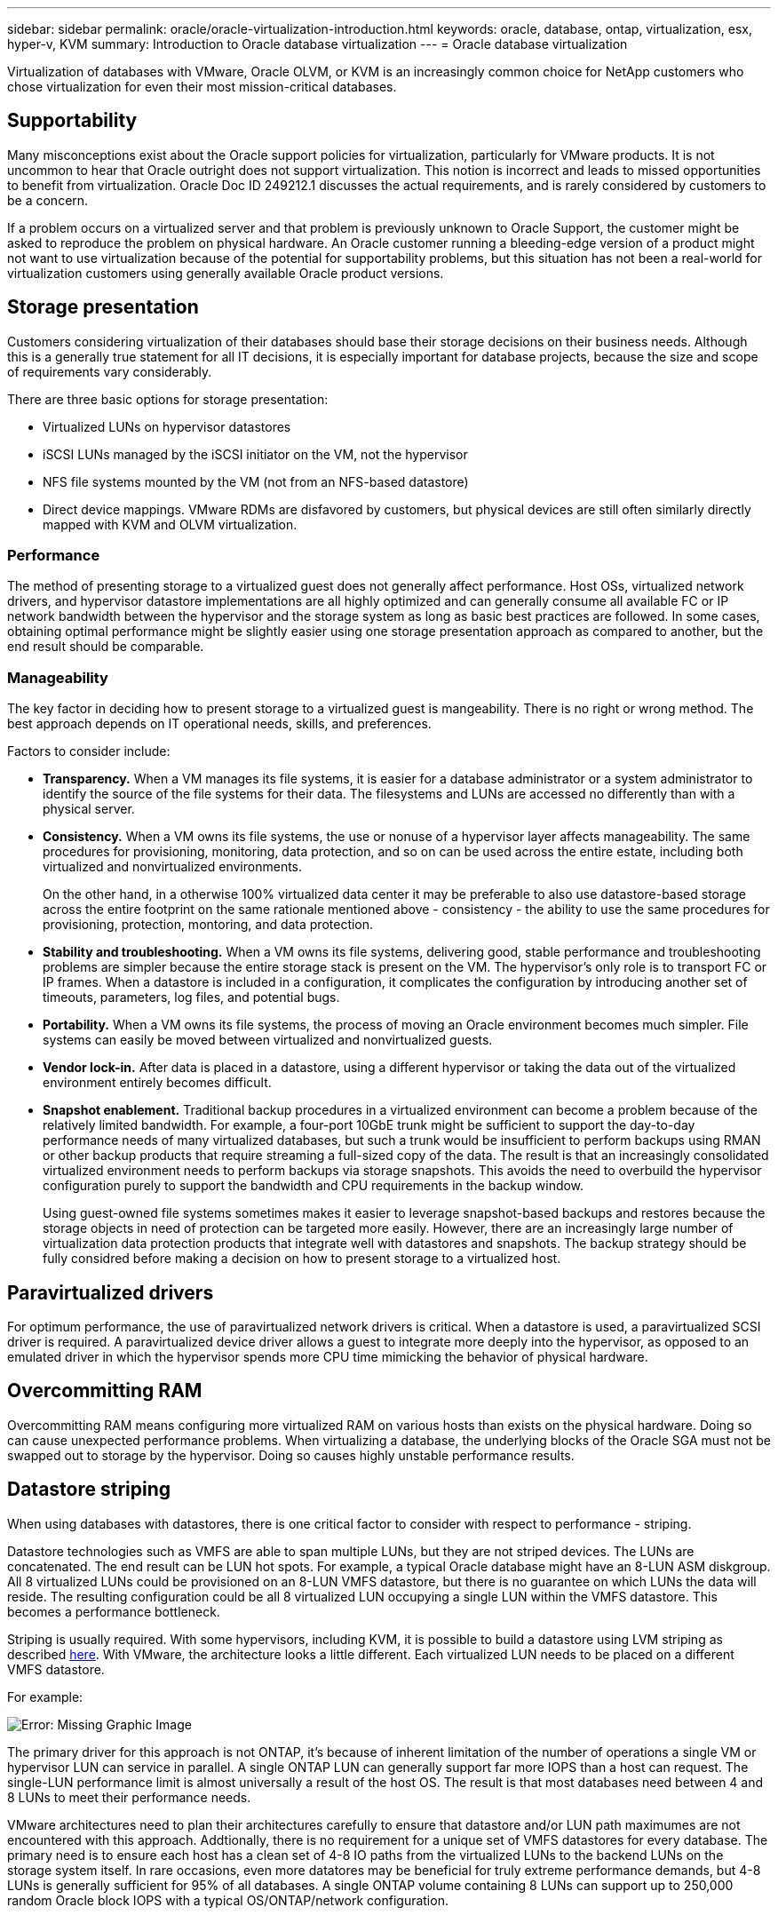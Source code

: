 ---
sidebar: sidebar
permalink: oracle/oracle-virtualization-introduction.html
keywords: oracle, database, ontap, virtualization, esx, hyper-v, KVM
summary: Introduction to Oracle database virtualization
---
= Oracle database virtualization

:hardbreaks:
:nofooter:
:icons: font
:linkattrs:
:imagesdir: ../media/

[.lead]
Virtualization of databases with VMware, Oracle OLVM, or KVM is an increasingly common choice for NetApp customers who chose virtualization for even their most mission-critical databases.

== Supportability

Many misconceptions exist about the Oracle support policies for virtualization, particularly for VMware products. It is not uncommon to hear that Oracle outright does not support virtualization. This notion is incorrect and leads to missed opportunities to benefit from virtualization. Oracle Doc ID 249212.1 discusses the actual requirements, and is rarely considered by customers to be a concern.

If a problem occurs on a virtualized server and that problem is previously unknown to Oracle Support, the customer might be asked to reproduce the problem on physical hardware. An Oracle customer running a bleeding-edge version of a product might not want to use virtualization because of the potential for supportability problems, but this situation has not been a real-world for virtualization customers using generally available Oracle product versions.

== Storage presentation

Customers considering virtualization of their databases should base their storage decisions on their business needs. Although this is a generally true statement for all IT decisions, it is especially important for database projects, because the size and scope of requirements vary considerably.

There are three basic options for storage presentation:

* Virtualized LUNs on hypervisor datastores
* iSCSI LUNs managed by the iSCSI initiator on the VM, not the hypervisor
* NFS file systems mounted by the VM (not from an NFS-based datastore)
* Direct device mappings. VMware RDMs are disfavored by customers, but physical devices are still often similarly directly mapped with KVM and OLVM virtualization.

=== Performance

The method of presenting storage to a virtualized guest does not generally affect performance. Host OSs, virtualized network drivers, and hypervisor datastore implementations are all highly optimized and can generally consume all available FC or IP network bandwidth between the hypervisor and the storage system as long as basic best practices are followed. In some cases, obtaining optimal performance might be slightly easier using one storage presentation approach as compared to another, but the end result should be comparable. 

=== Manageability

The key factor in deciding how to present storage to a virtualized guest is mangeability. There is no right or wrong method. The best approach depends on IT operational needs, skills, and preferences.

Factors to consider include:

* *Transparency.* When a VM manages its file systems, it is easier for a database administrator or a system administrator to identify the source of the file systems for their data. The filesystems and LUNs are accessed no differently than with a physical server. 
* *Consistency.* When a VM owns its file systems, the use or nonuse of a hypervisor layer affects manageability. The same procedures for provisioning, monitoring, data protection, and so on can be used across the entire estate, including both virtualized and nonvirtualized environments.
+
On the other hand, in a otherwise 100% virtualized data center it may be preferable to also use datastore-based storage across the entire footprint on the same rationale mentioned above - consistency - the ability to use the same procedures for provisioning, protection, montoring, and data protection. 
* *Stability and troubleshooting.* When a VM owns its file systems, delivering good, stable performance and troubleshooting problems are simpler because the entire storage stack is present on the VM. The hypervisor's only role is to transport FC or IP frames. When a datastore is included in a configuration, it complicates the configuration by introducing another set of timeouts, parameters, log files, and potential bugs. 
* *Portability.* When a VM owns its file systems, the process of moving an Oracle environment becomes much simpler. File systems can easily be moved between virtualized and nonvirtualized guests.
* *Vendor lock-in.* After data is placed in a datastore, using a different hypervisor or taking the data out of the virtualized environment entirely becomes difficult.
* *Snapshot enablement.* Traditional backup procedures in a virtualized environment can become a problem because of the relatively limited bandwidth. For example, a four-port 10GbE trunk might be sufficient to support the day-to-day performance needs of many virtualized databases, but such a trunk would be insufficient to perform backups using RMAN or other backup products that require streaming a full-sized copy of the data. The result is that an increasingly consolidated virtualized environment needs to perform backups via storage snapshots. This avoids the need to overbuild the hypervisor configuration purely to support the bandwidth and CPU requirements in the backup window.
+
Using guest-owned file systems sometimes makes it easier to leverage snapshot-based backups and restores because the storage objects in need of protection can be targeted more easily. However, there are an increasingly large number of virtualization data protection products that integrate well with datastores and snapshots. The backup strategy should be fully considred before making a decision on how to present storage to a virtualized host.

== Paravirtualized drivers
For optimum performance, the use of paravirtualized network drivers is critical. When a datastore is used, a paravirtualized SCSI driver is required. A paravirtualized device driver allows a guest to integrate more deeply into the hypervisor, as opposed to an emulated driver in which the hypervisor spends more CPU time mimicking the behavior of physical hardware.

== Overcommitting RAM
Overcommitting RAM means configuring more virtualized RAM on various hosts than exists on the physical hardware. Doing so can cause unexpected performance problems. When virtualizing a database, the underlying blocks of the Oracle SGA must not be swapped out to storage by the hypervisor. Doing so causes highly unstable performance results.

== Datastore striping

When using databases with datastores, there is one critical factor to consider with respect to performance - striping.

Datastore technologies such as VMFS are able to span multiple LUNs, but they are not striped devices. The LUNs are concatenated. The end result can be LUN hot spots. For example, a typical Oracle database might have an 8-LUN ASM diskgroup. All 8 virtualized LUNs could be provisioned on an 8-LUN VMFS datastore, but there is no guarantee on which LUNs the data will reside. The resulting configuration could be all 8 virtualized LUN occupying a single LUN within the VMFS datastore. This becomes a performance bottleneck.

Striping is usually required. With some hypervisors, including KVM, it is possible to build a datastore using LVM striping as described link:oracle-storage-san-config-lvm-striping.html[here]. With VMware, the architecture looks a little different. Each virtualized LUN needs to be placed on a different VMFS datastore. 

For example: 

image:vmfs-striping.png[Error: Missing Graphic Image]

The primary driver for this approach is not ONTAP, it's because of inherent limitation of the number of operations a single VM or hypervisor LUN can service in parallel. A single ONTAP LUN can generally support far more IOPS than a host can request. The single-LUN performance limit is almost universally a result of the host OS. The result is that most databases need between 4 and 8 LUNs to meet their performance needs. 

VMware architectures need to plan their architectures carefully to ensure that datastore and/or LUN path maximumes are not encountered with this approach. Addtionally, there is no requirement for a unique set of VMFS datastores for every database. The primary need is to ensure each host has a clean set of 4-8 IO paths from the virtualized LUNs to the backend LUNs on the storage system itself. In rare occasions, even more datatores may be beneficial for truly extreme performance demands, but 4-8 LUNs is generally sufficient for 95% of all databases. A single ONTAP volume containing 8 LUNs can support up to 250,000 random Oracle block IOPS with a typical OS/ONTAP/network configuration.